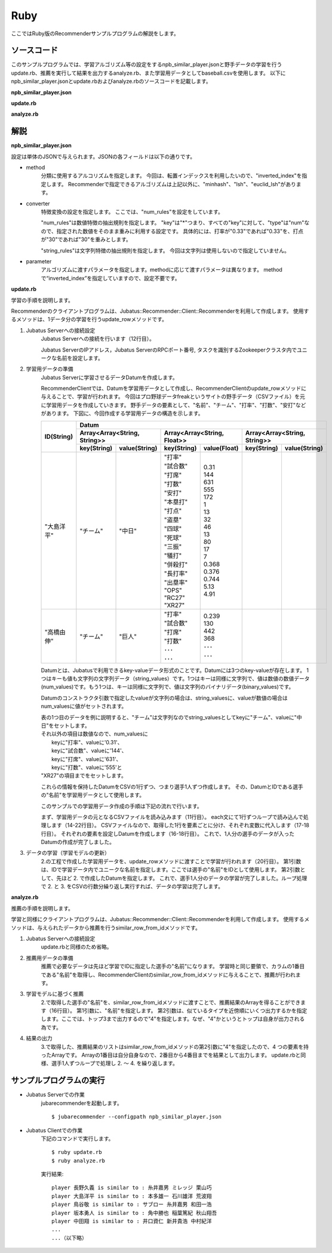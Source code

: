 Ruby
==================

ここではRuby版のRecommenderサンプルプログラムの解説をします。

-----------------------------------
ソースコード
-----------------------------------

このサンプルプログラムでは、学習アルゴリズム等の設定をするnpb_similar_player.jsonと野手データの学習を行うupdate.rb、推薦を実行して結果を出力するanalyze.rb、また学習用データとしてbaseball.csvを使用します。
以下にnpb_similar_player.jsonとupdate.rbおよびanalyze.rbのソースコードを記載します。

**npb_similar_player.json**

.. code-block:: js
 :linenos:

 {
   "method": "inverted_index",
   "converter": {
     "string_filter_types": {},
     "string_filter_rules": [],
     "num_filter_types": {},
     "num_filter_rules": [],
     "string_types": {},
     "string_rules": [],
     "num_types": {},
     "num_rules": [
       {"key" : "*", "type" : "num"}
     ]
   },
   "parameter": {}
 }

**update.rb**

.. code-block:: ruby
 :linenos:

 #!/usr/bin/env ruby 
 # -*- coding: utf-8 -*-

 HOST = "127.0.0.1"
 PORT = 9199
 NAME = "recommender_baseball";

 require 'json'
 require 'jubatus/recommender/client'

 File.open("dat/baseball.csv") {|f|
   recommender = Jubatus::Recommender::Client::Recommender.new(HOST, PORT, NAME)
   columns = ["打率", "試合数", "打席", "打数", "安打", "本塁打", "打点", "盗塁", "四球", "死球", "三振", "犠打", "併殺打", "長打率", "出塁率", "OPS", "RC27", "XR27"]
   f.each {|line|
     pname, team = line.split(",")
     parameters = { "チーム" => team }
     columns.zip(line.split(",")[2..-1])
       .each{|key, value| parameters[key] = value.to_f }
     datum = Jubatus::Common::Datum.new(parameters)
     recommender.update_row(pname, datum)
     puts "set #{pname}: #{columns.slice(0..4).map{ |key| parameters[key]}}..."
   }
 }

**analyze.rb**

.. code-block:: ruby
 :linenos:

 #!/usr/bin/env ruby
 # -*- coding: utf-8 -*-

 HOST = "127.0.0.1"
 PORT = 9199
 NAME = "recommender_baseball"
 require 'jubatus/recommender/client'

 recommender =
   Jubatus::Recommender::Client::Recommender.new(HOST, PORT, NAME)
 File.open("dat/baseball.csv") {|f|
   f.each{|line|
     pname, team, bave, games, pa, atbat, hit, homerun, runsbat,
       stolen, bob, hbp, strikeout, sacrifice, dp, slg, obp,
       ops, rc27, xr27 = line.split(",")
     sr = recommender.similar_row_from_id(pname, 4)
     puts("player #{pname} is similar to : #{sr[1].id} #{sr[2].id} #{sr[3].id}")
   }
 }

--------------------------------
解説
--------------------------------

**npb_similar_player.json**

設定は単体のJSONで与えられます。JSONの各フィールドは以下の通りです。

* method
    分類に使用するアルコリズムを指定します。
    今回は、転置インデックスを利用したいので、"inverted_index"を指定します。
    Recommenderで指定できるアルゴリズムは上記以外に、"minhash"、"lsh"、"euclid_lsh"があります。

* converter
    特徴変換の設定を指定します。
    ここでは、"num_rules"を設定をしています。

    "num_rules"は数値特徴の抽出規則を指定します。
    "key"は"*"つまり、すべての"key"に対して、"type"は"num"なので、指定された数値をそのまま重みに利用する設定です。
    具体的には、打率が"0.33"であれば"0.33"を、打点が"30"であれば"30"を重みとします。

    "string_rules"は文字列特徴の抽出規則を指定します。
    今回は文字列は使用しないので指定していません。

* parameter
    アルゴリズムに渡すパラメータを指定します。methodに応じて渡すパラメータは異なります。
    methodで“inverted_index”を指定していますので、設定不要です。


**update.rb**

学習の手順を説明します。

Recommenderのクライアントプログラムは、Jubatus::Recommender::Client::Recommenderを利用して作成します。
使用するメソッドは、1データ分の学習を行うupdate_rowメソッドです。

1. Jubatus Serverへの接続設定
    Jubatus Serverへの接続を行います（12行目）。

    Jubatus ServerのIPアドレス，Jubatus ServerのRPCポート番号, タスクを識別するZookeeperクラスタ内でユニークな名前を設定します。

2. 学習用データの準備
    Jubatus Serverに学習させるデータDatumを作成します。

    RecommenderClientでは、Datumを学習用データとして作成し、RecommenderClientのupdate_rowメソッドに与えることで、学習が行われます。
    今回はプロ野球データfreakというサイトの野手データ（CSVファイル）を元に学習用データを作成していきます。
    野手データの要素として、"名前"、"チーム"、"打率"、"打数"、"安打"などがあります。
    下図に、今回作成する学習用データの構造を示します。

    +-------------+-----------------------------------------------------------------------------------------+
    |ID(String)   |Datum                                                                                    |
    |             +-----------------------------+-----------------------------+-----------------------------+
    |             |Array<Array<String, String>> |Array<Array<String, Float>>  |Array<Array<String, String>> |
    |             +------------+----------------+---------------+-------------+------------+----------------+
    |             |key(String) |value(String)   |key(String)    |value(Float) |key(String) |value(String)   |
    +=============+============+================+===============+=============+============+================+
    |"大島洋平"   |"チーム"    |"中日"          | | "打率"      | | 0.31      |            |                |
    |             |            |                | | "試合数"    | | 144       |            |                |
    |             |            |                | | "打席"      | | 631       |            |                |
    |             |            |                | | "打数"      | | 555       |            |                |
    |             |            |                | | "安打"      | | 172       |            |                |
    |             |            |                | | "本塁打"    | | 1         |            |                |
    |             |            |                | | "打点"      | | 13        |            |                |
    |             |            |                | | "盗塁"      | | 32        |            |                |
    |             |            |                | | "四球"      | | 46        |            |                |
    |             |            |                | | "死球"      | | 13        |            |                |
    |             |            |                | | "三振"      | | 80        |            |                |
    |             |            |                | | "犠打"      | | 17        |            |                |
    |             |            |                | | "併殺打"    | | 7         |            |                |
    |             |            |                | | "長打率"    | | 0.368     |            |                |
    |             |            |                | | "出塁率"    | | 0.376     |            |                |
    |             |            |                | | "OPS"       | | 0.744     |            |                |
    |             |            |                | | "RC27"      | | 5.13      |            |                |
    |             |            |                | | "XR27"      | | 4.91      |            |                |
    +-------------+------------+----------------+---------------+-------------+------------+----------------+
    |"高橋由伸"   |"チーム"    |"巨人"          | | "打率"      | | 0.239     |            |                |
    |             |            |                | | "試合数"    | | 130       |            |                |
    |             |            |                | | "打席"      | | 442       |            |                |
    |             |            |                | | "打数"      | | 368       |            |                |
    |             |            |                | | ･･･         | | ･･･       |            |                |
    |             |            |                | | ･･･         | | ･･･       |            |                |
    +-------------+------------+----------------+---------------+-------------+------------+----------------+

    Datumとは、Jubatusで利用できるkey-valueデータ形式のことです。Datumには3つのkey-valueが存在します。
    1つはキーも値も文字列の文字列データ（string_values）です。1つはキーは同様に文字列で、値は数値の数値データ(num_values)です。もう1つは、キーは同様に文字列で、値は文字列のバイナリデータ(binary_values)です。

    Datumのコンストラクタ引数で指定したvalueが文字列の場合は、string_valuesに、valueが数値の場合はnum_valuesに値がセットされます。

    | 表の1つ目のデータを例に説明すると、"チーム"は文字列なのでstring_valuesとしてkeyに"チーム"、valueに"中日"をセットします。
    | それ以外の項目は数値なので、num_valuesに
    |  keyに"打率"、valueに'0.31'、
    |  keyに"試合数"、valueに'144'、
    |  keyに"打席"、valueに'631'、
    |  keyに"打数"、valueに'555'と
    | "XR27"の項目までをセットします。

    これらの情報を保持したDatumをCSVの1行ずつ、つまり選手1人ずつ作成します。
    その、DatumとIDである選手の"名前"を学習用データとして使用します。

    このサンプルでの学習用データ作成の手順は下記の流れで行います。

    まず、学習用データの元となるCSVファイルを読み込みます（11行目）。
    each文にて1行ずつループで読み込んで処理します（14-22行目）。
    CSVファイルなので、取得した1行を要素ごとに分け、それぞれ変数に代入します（17-18行目）。
    それぞれの要素を設定しDatumを作成します（16-18行目）。
    これで、1人分の選手のデータが入ったDatumの作成が完了しました。

3. データの学習（学習モデルの更新）
    2\.の工程で作成した学習用データを、update_rowメソッドに渡すことで学習が行われます（20行目）。
    第1引数は、IDで学習データ内でユニークな名前を指定します。ここでは選手の"名前"をIDとして使用します。
    第2引数として、先ほど 2. で作成したDatumを指定します。
    これで、選手1人分のデータの学習が完了しました。ループ処理で 2. と 3. をCSVの行数分繰り返し実行すれば、データの学習は完了します。

**analyze.rb**

推薦の手順を説明します。

学習と同様にクライアントプログラムは、Jubatus::Recommender::Client::Recommenderを利用して作成します。
使用するメソッドは、与えられたデータから推薦を行うsimilar_row_from_idメソッドです。

1. Jubatus Serverへの接続設定
    update.rbと同様のため省略。

2. 推薦用データの準備
    推薦で必要なデータは先ほど学習でIDに指定した選手の"名前"になります。
    学習時と同じ要領で、カラムの1番目である"名前"を取得し、RecommenderClientのsimilar_row_from_idメソッドに与えることで、推薦が行われます。

3. 学習モデルに基づく推薦
    2\.で取得した選手の"名前"を、similar_row_from_idメソッドに渡すことで、推薦結果のArrayを得ることができます（16行目）。
    第1引数に、"名前"を指定します。
    第2引数は、似ているタイプを近傍順にいくつ出力するかを指定します。ここでは、トップ3まで出力するので"4"を指定します。なぜ、"4"かというとトップは自身が出力される為です。

4. 結果の出力
    3\.で取得した、推薦結果のリストはsimilar_row_from_idメソッドの第2引数に"4"を指定したので、4 つの要素を持ったArrayです。
    Arrayの1番目は自分自身なので、2番目から4番目までを結果として出力します。
    update.rbと同様、選手1人ずつループで処理し 2. ～ 4. を繰り返します。


------------------------------------
サンプルプログラムの実行
------------------------------------

* Jubatus Serverでの作業
    jubarecommenderを起動します。

    ::

     $ jubarecommender --configpath npb_similar_player.json


* Jubatus Clientでの作業
    下記のコマンドで実行します。

    ::

     $ ruby update.rb
     $ ruby analyze.rb

    実行結果:

    ::

     player 長野久義 is similar to : 糸井嘉男 ミレッジ 栗山巧
     player 大島洋平 is similar to : 本多雄一 石川雄洋 荒波翔
     player 鳥谷敬 is similar to : サブロー 糸井嘉男 和田一浩
     player 坂本勇人 is similar to : 角中勝也 稲葉篤紀 秋山翔吾
     player 中田翔 is similar to : 井口資仁 新井貴浩 中村紀洋
     ...
     ...（以下略）
